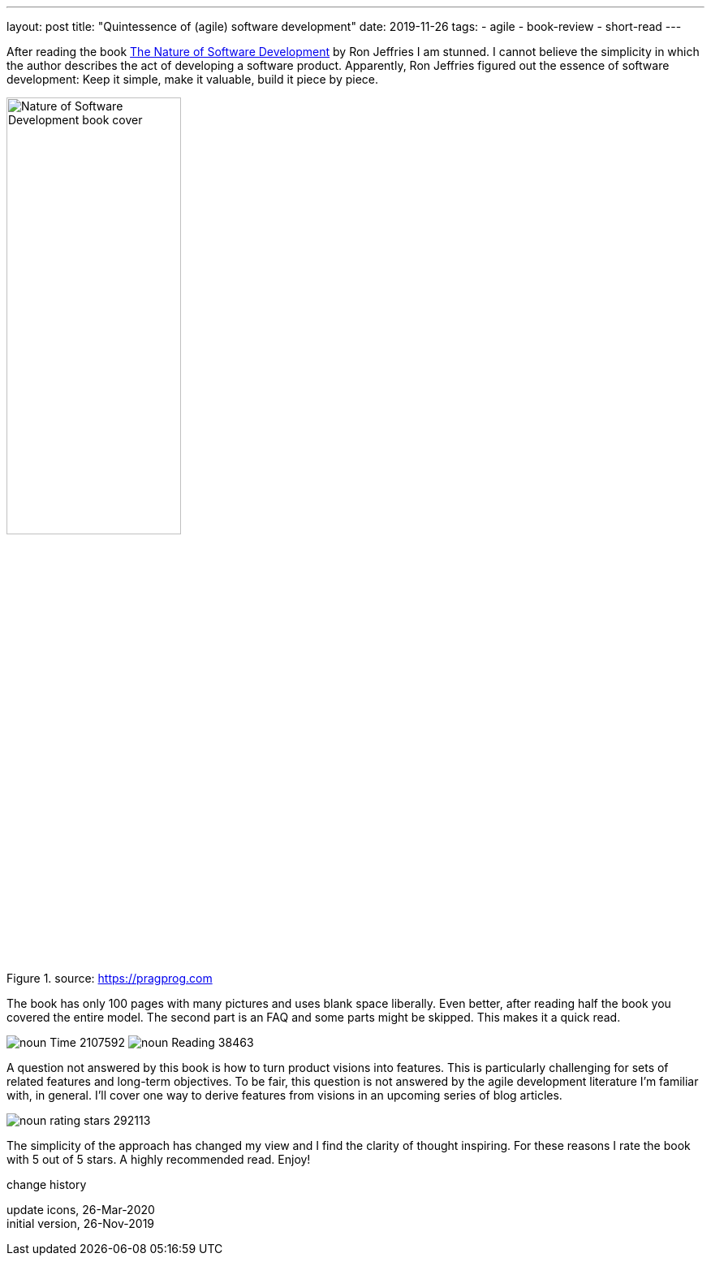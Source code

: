 ---
layout: post
title: "Quintessence of (agile) software development"
date: 2019-11-26
tags:
  - agile
  - book-review
  - short-read
---

After reading the book https://pragprog.com/book/rjnsd/the-nature-of-software-development[The Nature of Software Development] by Ron Jeffries I am stunned. I cannot believe the simplicity in which the author describes the act of developing a software product. Apparently, Ron Jeffries figured out the essence of software development: Keep it simple, make it valuable, build it piece by piece.

.source: https://pragprog.com
image::https://imagery.pragprog.com/products/363/rjnsd.jpg?1409862136[Nature of Software Development book cover, 50%,align="center", title-align="center"]

The book has only 100 pages with many pictures and uses blank space liberally. Even better, after reading half the book you covered the entire model. The second part is an FAQ and some parts might be skipped. This makes it a quick read.

[.text-center]
image:/images/post-images/noun_Time_2107592.svg[] image:/images/post-images/noun_Reading_38463.svg[]

A question not answered by this book is how to turn product visions into features. This is particularly challenging for sets of related features and long-term objectives. To be fair, this question is not answered by the agile development literature I'm familiar with, in general. I'll cover one way to derive features from visions in an upcoming series of blog articles.

image::/images/post-images/noun_rating stars_292113.svg[align="center"]

The simplicity of the approach has changed my view and I find the clarity of thought inspiring. For these reasons I rate the book with 5 out of 5 stars. A highly recommended read. Enjoy!

[.changehistory]
.change history
****
update icons, 26-Mar-2020 +
initial version, 26-Nov-2019
****
